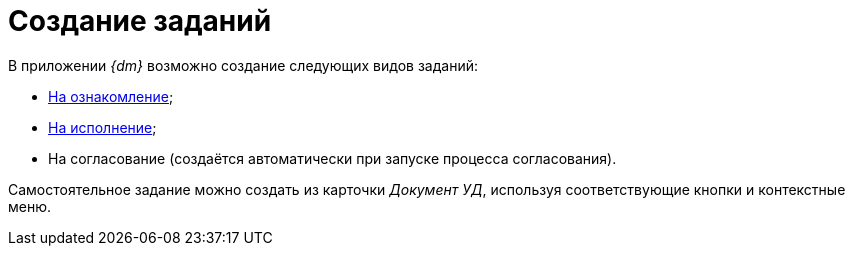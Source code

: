 = Создание заданий

В приложении _{dm}_ возможно создание следующих видов заданий:

* xref:task_Task_For_Look.adoc[На ознакомление];
* xref:task_Task_For_Fulfil.adoc[На исполнение];
* На согласование (создаётся автоматически при запуске процесса согласования).

Самостоятельное задание можно создать из карточки [.keyword .parmname]_Документ УД_, используя соответствующие кнопки и контекстные меню.

